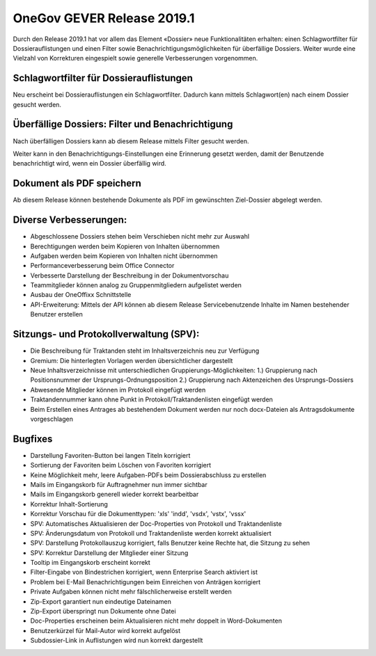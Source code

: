 OneGov GEVER Release 2019.1
===========================

Durch den Release 2019.1 hat vor allem das Element «Dossier» neue
Funktionalitäten erhalten: einen Schlagwortfilter für Dossierauflistungen und einen
Filter sowie Benachrichtigungsmöglichkeiten für überfällige Dossiers. Weiter
wurde eine Vielzahl von Korrekturen eingespielt sowie generelle Verbesserungen
vorgenommen.

Schlagwortfilter für Dossierauflistungen
----------------------------------------
Neu erscheint bei Dossierauflistungen ein Schlagwortfilter. Dadurch kann mittels
Schlagwort(en) nach einem Dossier gesucht werden.


Überfällige Dossiers: Filter und Benachrichtigung
-------------------------------------------------
Nach überfälligen Dossiers kann ab diesem Release mittels Filter gesucht werden.

|img-release-notes-2019.1-1|

Weiter kann in den Benachrichtigungs-Einstellungen eine Erinnerung gesetzt werden,
damit der Benutzende benachrichtigt wird, wenn ein Dossier überfällig wird.

|img-benachrichtigungs-einstellungen-5|


Dokument als PDF speichern
--------------------------
Ab diesem Release können bestehende Dokumente als PDF im gewünschten
Ziel-Dossier abgelegt werden.

|img-pdf-speichern-unter-1|


Diverse Verbesserungen:
-----------------------

-	Abgeschlossene Dossiers stehen beim Verschieben nicht mehr zur Auswahl

-	Berechtigungen werden beim Kopieren von Inhalten übernommen

-	Aufgaben werden beim Kopieren von Inhalten nicht übernommen

-	Performanceverbesserung beim Office Connector

-	Verbesserte Darstellung der Beschreibung in der Dokumentvorschau

-	Teammitglieder können analog zu Gruppenmitgliedern aufgelistet werden

-	Ausbau der OneOffixx Schnittstelle

- API-Erweiterung: Mittels der API können ab diesem Release Servicebenutzende Inhalte im Namen bestehender Benutzer erstellen

Sitzungs- und Protokollverwaltung (SPV):
----------------------------------------

- Die Beschreibung für Traktanden steht im Inhaltsverzeichnis neu zur Verfügung

- Gremium: Die hinterlegten Vorlagen werden übersichtlicher dargestellt

- Neue Inhaltsverzeichnisse mit unterschiedlichen Gruppierungs-Möglichkeiten: 1.) Gruppierung nach Positionsnummer der Ursprungs-Ordnungsposition 2.) Gruppierung nach Aktenzeichen des Ursprungs-Dossiers

- Abwesende Mitglieder können im Protokoll eingefügt werden

- Traktandennummer kann ohne Punkt in Protokoll/Traktandenlisten eingefügt werden

- Beim Erstellen eines Antrages ab bestehendem Dokument werden nur noch docx-Dateien als Antragsdokumente vorgeschlagen

Bugfixes
--------

- Darstellung Favoriten-Button bei langen Titeln korrigiert

- Sortierung der Favoriten beim Löschen von Favoriten korrigiert

- Keine Möglichkeit mehr, leere Aufgaben-PDFs beim Dossierabschluss zu erstellen

- Mails im Eingangskorb für Auftragnehmer nun immer sichtbar

- Mails im Eingangskorb generell wieder korrekt bearbeitbar

- Korrektur Inhalt-Sortierung

- Korrektur Vorschau für die Dokumenttypen: 'xls' 'indd', 'vsdx', 'vstx', 'vssx'

- SPV: Automatisches Aktualisieren der Doc-Properties von Protokoll und Traktandenliste

- SPV: Änderungsdatum von Protokoll und Traktandenliste werden korrekt aktualisiert

- SPV: Darstellung Protokollauszug korrigiert, falls Benutzer keine Rechte hat, die Sitzung zu sehen

- SPV: Korrektur Darstellung der Mitglieder einer Sitzung

- Tooltip im Eingangskorb erscheint korrekt

- Filter-Eingabe von Bindestrichen korrigiert, wenn Enterprise Search aktiviert ist

- Problem bei E-Mail Benachrichtigungen beim Einreichen von Anträgen korrigiert

- Private Aufgaben können nicht mehr fälschlicherweise erstellt werden

- Zip-Export garantiert nun eindeutige Dateinamen

- Zip-Export überspringt nun Dokumente ohne Datei

- Doc-Properties erscheinen beim Aktualisieren nicht mehr doppelt in Word-Dokumenten

- Benutzerkürzel für Mail-Autor wird korrekt aufgelöst

- Subdossier-Link in Auflistungen wird nun korrekt dargestellt

.. |img-release-notes-2019.1-1| image:: ../_static/img/img-release-notes-2019.1-1.png
.. |img-benachrichtigungs-einstellungen-5| image:: ../user-manual/img/media/img-benachrichtigungs-einstellungen-5.png
.. |img-pdf-speichern-unter-1| image:: ../user-manual/img/media/img-pdf-speichern-unter-1.png
